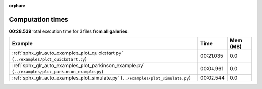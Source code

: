 
:orphan:

.. _sphx_glr_sg_execution_times:


Computation times
=================
**00:28.539** total execution time for 3 files **from all galleries**:

.. container::

  .. raw:: html

    <style scoped>
    <link href="https://cdnjs.cloudflare.com/ajax/libs/twitter-bootstrap/5.3.0/css/bootstrap.min.css" rel="stylesheet" />
    <link href="https://cdn.datatables.net/1.13.6/css/dataTables.bootstrap5.min.css" rel="stylesheet" />
    </style>
    <script src="https://code.jquery.com/jquery-3.7.0.js"></script>
    <script src="https://cdn.datatables.net/1.13.6/js/jquery.dataTables.min.js"></script>
    <script src="https://cdn.datatables.net/1.13.6/js/dataTables.bootstrap5.min.js"></script>
    <script type="text/javascript" class="init">
    $(document).ready( function () {
        $('table.sg-datatable').DataTable({order: [[1, 'desc']]});
    } );
    </script>

  .. list-table::
   :header-rows: 1
   :class: table table-striped sg-datatable

   * - Example
     - Time
     - Mem (MB)
   * - :ref:`sphx_glr_auto_examples_plot_quickstart.py` (``../examples/plot_quickstart.py``)
     - 00:21.035
     - 0.0
   * - :ref:`sphx_glr_auto_examples_plot_parkinson_example.py` (``../examples/plot_parkinson_example.py``)
     - 00:04.961
     - 0.0
   * - :ref:`sphx_glr_auto_examples_plot_simulate.py` (``../examples/plot_simulate.py``)
     - 00:02.544
     - 0.0
